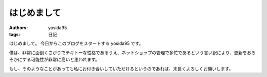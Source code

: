 はじめまして
============

:authors: yosida95
:tags: 日記

はじめまして。
今日からこのブログをスタートする yosida95 です。

僕は、非常に面倒くさがりでテキトーな性格であるうえ、ネットショップの管理で多忙であるという言い訳により、更新をおろそかにする可能性が非常に高いと思われます。

もし、そのようなことがあっても私にお付き合いしていただけるというのであれば、末長くよろしくお願いします。
